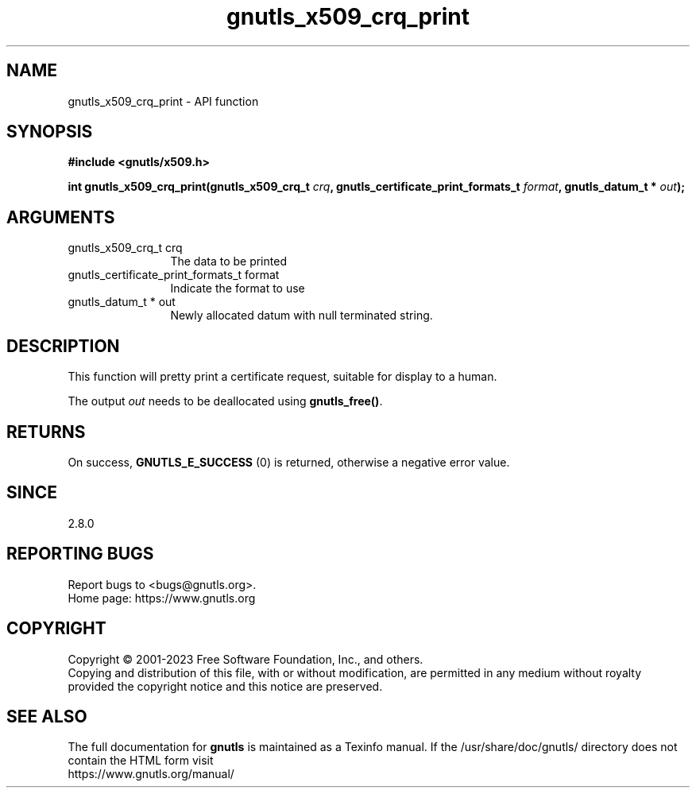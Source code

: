 .\" DO NOT MODIFY THIS FILE!  It was generated by gdoc.
.TH "gnutls_x509_crq_print" 3 "3.8.7" "gnutls" "gnutls"
.SH NAME
gnutls_x509_crq_print \- API function
.SH SYNOPSIS
.B #include <gnutls/x509.h>
.sp
.BI "int gnutls_x509_crq_print(gnutls_x509_crq_t " crq ", gnutls_certificate_print_formats_t " format ", gnutls_datum_t * " out ");"
.SH ARGUMENTS
.IP "gnutls_x509_crq_t crq" 12
The data to be printed
.IP "gnutls_certificate_print_formats_t format" 12
Indicate the format to use
.IP "gnutls_datum_t * out" 12
Newly allocated datum with null terminated string.
.SH "DESCRIPTION"
This function will pretty print a certificate request, suitable for
display to a human.

The output  \fIout\fP needs to be deallocated using \fBgnutls_free()\fP.
.SH "RETURNS"
On success, \fBGNUTLS_E_SUCCESS\fP (0) is returned, otherwise a
negative error value.
.SH "SINCE"
2.8.0
.SH "REPORTING BUGS"
Report bugs to <bugs@gnutls.org>.
.br
Home page: https://www.gnutls.org

.SH COPYRIGHT
Copyright \(co 2001-2023 Free Software Foundation, Inc., and others.
.br
Copying and distribution of this file, with or without modification,
are permitted in any medium without royalty provided the copyright
notice and this notice are preserved.
.SH "SEE ALSO"
The full documentation for
.B gnutls
is maintained as a Texinfo manual.
If the /usr/share/doc/gnutls/
directory does not contain the HTML form visit
.B
.IP https://www.gnutls.org/manual/
.PP
